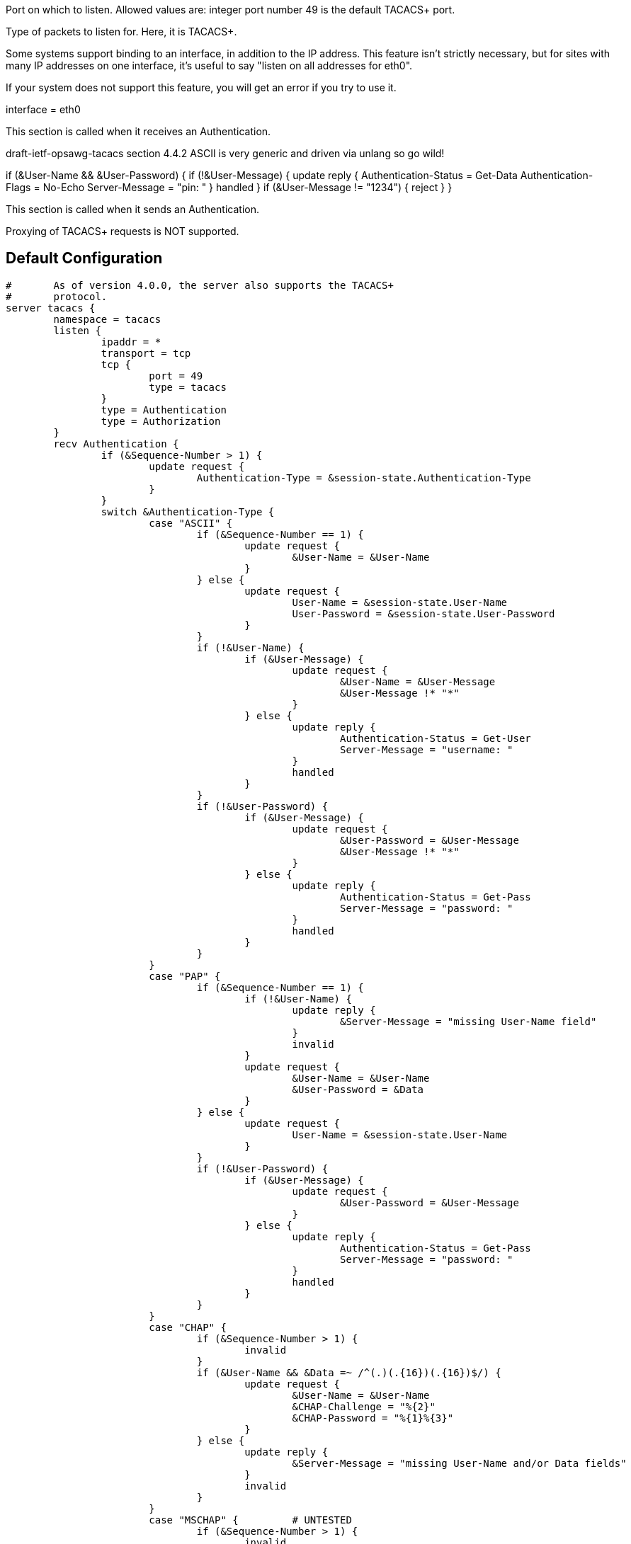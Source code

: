 





Port on which to listen.
Allowed values are:
integer port number
49 is the default TACACS+ port.

Type of packets to listen for.  Here, it is TACACS+.

Some systems support binding to an interface, in addition
to the IP address.  This feature isn't strictly necessary,
but for sites with many IP addresses on one interface,
it's useful to say "listen on all addresses for
eth0".

If your system does not support this feature, you will
get an error if you try to use it.

interface = eth0



This section is called when it receives an Authentication.


draft-ietf-opsawg-tacacs section 4.4.2
ASCII is very generic and driven via unlang so go wild!

if (&User-Name && &User-Password) {
if (!&User-Message) {
update reply {
	Authentication-Status = Get-Data
	Authentication-Flags = No-Echo
	Server-Message = "pin: "
}
handled
}
if (&User-Message != "1234") {
reject
}
}











This section is called when it sends an Authentication.






Proxying of TACACS+ requests is NOT supported.




== Default Configuration

```
#	As of version 4.0.0, the server also supports the TACACS+
#	protocol.
server tacacs {
	namespace = tacacs
	listen {
		ipaddr = *
		transport = tcp
		tcp {
			port = 49
			type = tacacs
		}
		type = Authentication
		type = Authorization
	}
	recv Authentication {
		if (&Sequence-Number > 1) {
			update request {
				Authentication-Type = &session-state.Authentication-Type
			}
		}
		switch &Authentication-Type {
			case "ASCII" {
				if (&Sequence-Number == 1) {
					update request {
						&User-Name = &User-Name
					}
				} else {
					update request {
						User-Name = &session-state.User-Name
						User-Password = &session-state.User-Password
					}
				}
				if (!&User-Name) {
					if (&User-Message) {
						update request {
							&User-Name = &User-Message
							&User-Message !* "*"
						}
					} else {
						update reply {
							Authentication-Status = Get-User
							Server-Message = "username: "
						}
						handled
					}
				}
				if (!&User-Password) {
					if (&User-Message) {
						update request {
							&User-Password = &User-Message
							&User-Message !* "*"
						}
					} else {
						update reply {
							Authentication-Status = Get-Pass
							Server-Message = "password: "
						}
						handled
					}
				}
			}
			case "PAP" {
				if (&Sequence-Number == 1) {
					if (!&User-Name) {
						update reply {
							&Server-Message = "missing User-Name field"
						}
						invalid
					}
					update request {
						&User-Name = &User-Name
						&User-Password = &Data
					}
				} else {
					update request {
						User-Name = &session-state.User-Name
					}
				}
				if (!&User-Password) {
					if (&User-Message) {
						update request {
							&User-Password = &User-Message
						}
					} else {
						update reply {
							Authentication-Status = Get-Pass
							Server-Message = "password: "
						}
						handled
					}
				}
			}
			case "CHAP" {
				if (&Sequence-Number > 1) {
					invalid
				}
				if (&User-Name && &Data =~ /^(.)(.{16})(.{16})$/) {
					update request {
						&User-Name = &User-Name
						&CHAP-Challenge = "%{2}"
						&CHAP-Password = "%{1}%{3}"
					}
				} else {
					update reply {
						&Server-Message = "missing User-Name and/or Data fields"
					}
					invalid
				}
			}
			case "MSCHAP" {		# UNTESTED
				if (&Sequence-Number > 1) {
					invalid
				}
				if (&User-Name && &Data =~ /^(.)(.{8})(.{50})$/) {
					update request {
						&User-Name = &User-Name
						&MS-CHAP-Challenge = "%{2}"
						&MS-CHAP-Response = "%{1}%{3}"
					}
				} else {
					update reply {
						&Server-Message = "missing User-Name and/or Data fields"
					}
					invalid
				}
			}
			case "MSCHAPv2" {	# UNTESTED
				if (&Sequence-Number > 1) {
					invalid
				}
				if (&User-Name && &Data =~ /^(.)(.{16})(.{50})$/) {
					update request {
						&User-Name = &User-Name
						&MS-CHAP-Challenge = "%{2}"
						&MS-CHAP2-Response = "%{1}%{3}"
					}
				} else {
					update reply {
						&Server-Message = "missing User-Name and/or Data fields"
					}
					invalid
				}
			}
			case {
				update reply {
					&Server-Message = "unsupported authentication type"
				}
				invalid
			}
		}
		files
		mschap
		chap
		pap
	}
	send Authentication {
		switch &Authentication-Type {
			case "ASCII" {
				update session-state {
					&Authentication-Type := &Authentication-Type
					&User-Name := &User-Name
					&User-Password := &User-Password
				}
			}
			case {
				update reply {
					&reply.Server-Message = &reply.Reply-Message
				}
			}
		}
	}
	recv Authorization {
		update config {
			&Auth-Type = Accept
		}
	}
	send Authorization {
	}
	recv Accounting-Request {
		update config {
			&Auth-Type = Accept
		}
	}
	send Accounting-Response {
	}
	authenticate mschap {
		mschap
	}
	authenticate chap {
		chap
	}
	authenticate pap {
		pap
	}
}
```
